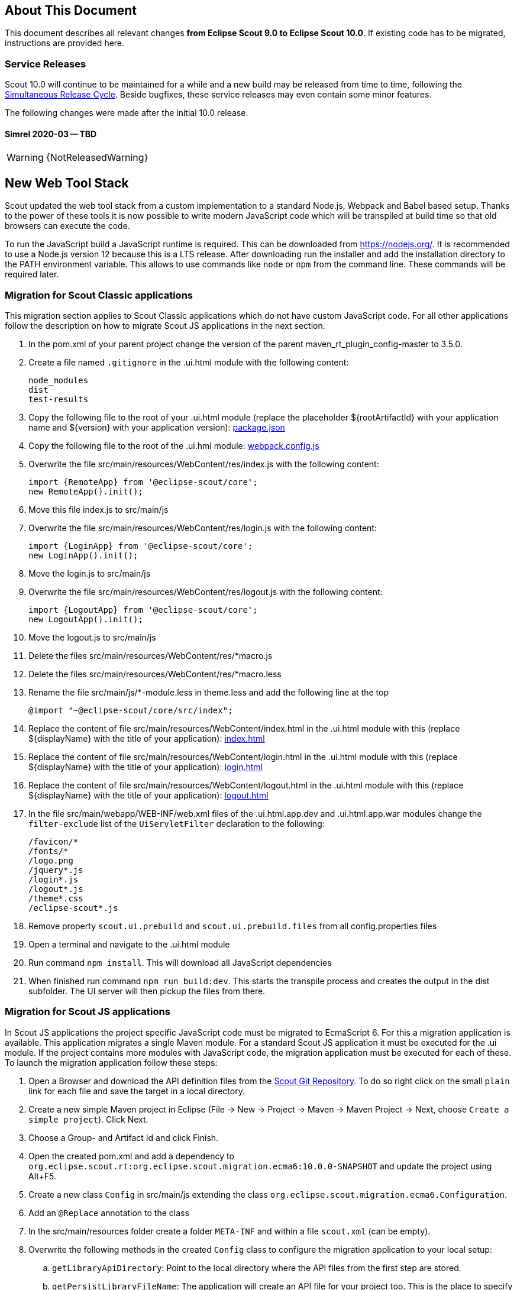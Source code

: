 ////
Howto:
- Write this document such that it helps people to migrate. Describe what they should do.
- Chronological order is not necessary.
- Choose the right top level chapter (java, js, other)
- Use "WARNING: {NotReleasedWarning}" on its own line to mark parts about not yet released code (also add a "(since <version>)" suffix to the chapter title)
- Use "title case" in chapter titles (https://english.stackexchange.com/questions/14/)
////

== About This Document

This document describes all relevant changes *from Eclipse Scout 9.0 to Eclipse Scout 10.0*. If existing code has to be migrated, instructions are provided here.

=== Service Releases

Scout 10.0 will continue to be maintained for a while and a new build may be released from time to time, following the https://wiki.eclipse.org/SimRel/Simultaneous_Release_Cycle_FAQ#What_is_the_Simultaneous_Release_cycle_.3F[Simultaneous Release Cycle]. Beside bugfixes, these service releases may even contain some minor features.

The following changes were made after the initial 10.0 release.

==== Simrel 2020-03 -- TBD

WARNING: {NotReleasedWarning}

// * <<Migration Description (since 10.0.0.xyz)>>

// ==== Upcoming -- No Planned Release Date
//
// The following changes were made after the latest official release build. No release date has been fixed yet.
//
// WARNING: {NotReleasedWarning}
//
// * <<Migration Description (since 10.0.0.xyz)>>

////
  =============================================================================
  === API CHANGES IN JAVA CODE ================================================
  =============================================================================
////

== New Web Tool Stack
Scout updated the web tool stack from a custom implementation to a standard Node.js, Webpack and Babel based setup.
Thanks to the power of these tools it is now possible to write modern JavaScript code which will be transpiled at build time so that old browsers can execute the code.

To run the JavaScript build a JavaScript runtime is required. This can be downloaded from https://nodejs.org/. It is recommended to use a Node.js version 12 because this is a LTS release.
After downloading run the installer and add the installation directory to the PATH environment variable. This allows to use commands like `node` or `npm` from the command line.
These commands will be required later.

=== Migration for Scout Classic applications

This migration section applies to Scout Classic applications which do not have custom JavaScript code. For all other applications follow the description on how to migrate Scout JS applications in the next section.

. In the pom.xml of your parent project change the version of the parent maven_rt_plugin_config-master to 3.5.0.
. Create a file named `.gitignore` in the .ui.html module with the following content:
+
----
node_modules
dist
test-results
----
. Copy the following file to the root of your .ui.html module (replace the placeholder ${rootArtifactId} with your application name and ${version} with your application version): link:https://git.eclipse.org/c/scout/org.eclipse.scout.sdk.git/plain/scout-helloworld-app/src/main/resources/archetype-resources/__rootArtifactId__.ui.html/package.json?h=releases/10.0[package.json]
. Copy the following file to the root of the .ui.hml module: link:https://git.eclipse.org/c/scout/org.eclipse.scout.sdk.git/plain/scout-helloworld-app/src/main/resources/archetype-resources/__rootArtifactId__.ui.html/webpack.config.js?h=releases/10.0[webpack.config.js]
. Overwrite the file src/main/resources/WebContent/res/index.js with the following content:
+
[source,javascript]
----
import {RemoteApp} from '@eclipse-scout/core';
new RemoteApp().init();
----
. Move this file index.js to src/main/js
. Overwrite the file src/main/resources/WebContent/res/login.js with the following content:
+
[source,javascript]
----
import {LoginApp} from '@eclipse-scout/core';
new LoginApp().init();
----
. Move the login.js to src/main/js
. Overwrite the file src/main/resources/WebContent/res/logout.js with the following content:
+
[source,javascript]
----
import {LogoutApp} from '@eclipse-scout/core';
new LogoutApp().init();
----
. Move the logout.js to src/main/js
. Delete the files src/main/resources/WebContent/res/*macro.js
. Delete the files src/main/resources/WebContent/res/*macro.less
. Rename the file src/main/js/*-module.less in theme.less and add the following line at the top
+
[source,less]
----
@import "~@eclipse-scout/core/src/index";
----
. Replace the content of file src/main/resources/WebContent/index.html in the .ui.html module with this (replace ${displayName} with the title of your application): link:https://git.eclipse.org/c/scout/org.eclipse.scout.sdk.git/plain/scout-helloworld-app/src/main/resources/archetype-resources/__rootArtifactId__.ui.html/src/main/resources/WebContent/index.html?h=releases/10.0[index.html]
. Replace the content of file src/main/resources/WebContent/login.html in the .ui.html module with this (replace ${displayName} with the title of your application): link:https://git.eclipse.org/c/scout/org.eclipse.scout.sdk.git/plain/scout-helloworld-app/src/main/resources/archetype-resources/__rootArtifactId__.ui.html/src/main/resources/WebContent/login.html?h=releases/10.0[login.html]
. Replace the content of file src/main/resources/WebContent/logout.html in the .ui.html module with this (replace ${displayName} with the title of your application): link:https://git.eclipse.org/c/scout/org.eclipse.scout.sdk.git/plain/scout-helloworld-app/src/main/resources/archetype-resources/__rootArtifactId__.ui.html/src/main/resources/WebContent/logout.html?h=releases/10.0[logout.html]
. In the file src/main/webapp/WEB-INF/web.xml files of the .ui.html.app.dev and .ui.html.app.war modules change the `filter-exclude` list of the `UiServletFilter` declaration to the following:
+
----
/favicon/*
/fonts/*
/logo.png
/jquery*.js
/login*.js
/logout*.js
/theme*.css
/eclipse-scout*.js
----
. Remove property `scout.ui.prebuild` and `scout.ui.prebuild.files` from all config.properties files
. Open a terminal and navigate to the .ui.html module
. Run command `npm install`. This will download all JavaScript dependencies
. When finished run command `npm run build:dev`. This starts the transpile process and creates the output in the dist subfolder. The UI server will then pickup the files from there.


=== Migration for Scout JS applications

In Scout JS applications the project specific JavaScript code must be migrated to EcmaScript 6. For this a migration application is available.
This application migrates a single Maven module. For a standard Scout JS application it must be executed for the .ui module. If the project contains more modules with JavaScript code, the migration application must be executed for each of these.
To launch the migration application follow these steps:

. Open a Browser and download the API definition files from the https://git.eclipse.org/c/scout/org.eclipse.scout.rt.git/tree/js-mig-apis?h=releases/10.0[Scout Git Repository]. To do so right click on the small `plain` link for each file and save the target in a local directory.
. Create a new simple Maven project in Eclipse (File -> New -> Project -> Maven -> Maven Project -> Next, choose `Create a simple project`). Click Next.
. Choose a Group- and Artifact Id and click Finish.
. Open the created pom.xml and add a dependency to `org.eclipse.scout.rt:org.eclipse.scout.migration.ecma6:10.0.0-SNAPSHOT` and update the project using Alt+F5.
. Create a new class `Config` in src/main/js extending the class `org.eclipse.scout.migration.ecma6.Configuration`.
. Add an `@Replace` annotation to the class
. In the src/main/resources folder create a folder `META-INF` and within a file `scout.xml` (can be empty).
. Overwrite the following methods in the created `Config` class to configure the migration application to your local setup:
.. `getLibraryApiDirectory`: Point to the local directory where the API files from the first step are stored.
.. `getPersistLibraryFileName`: The application will create an API file for your project too. This is the place to specify the file name.
.. `getPersistLibraryName`: Choose the simple name of the module under migration.
.. `getSourceModuleDirectory`: Absolute path to the Maven module that should be migrated. If you have a Scout Classic application this is the module that ends with .ui.html. If you have a Scout JS application it is typically the module that ends with .ui.
.. `getTargetModuleDirectory`: Where the migrated files should be stored. If you want to perform an in-place migration to commit the changes to VCS return `getSourceModuleDirectory()`. To test and tweak the migration you can choose an temporary output directory.
.. `getJsFolderName`: The subfolder within src/main/js in which your JavaScript code is stored.
.. `getNamespace`: The JavaScript application namespace. This is the prefix all your JavaScript code lives in. If you have code like `helloworld.MyClass.prototype`, then the namespace is `helloworld`.
. Create a new Java Application launch configuration that uses your newly created project and launches the `org.eclipse.scout.migration.ecma6.Migration` class.
. The migration application has some prerequisites that the code can be migrated. Ensure that these are met before launching:
.. The source must be properly formatted.
.. One file must only contain one JavaScript class.
. If the above conditions are fulfilled the migration can be started using the created launch config.
. The migration is executed in two steps:
.. First all existing files are overwritten with the migrated content.
.. Second the files are moved to their new locations.
. When the first step finished, the migration app requests confirmation to continue with the second step. This gives you the possibility to commit the first step to VCS which preserves the history.

After the migration execution there are some manual post processing tasks that must be executed:

. In the pom.xml of your parent project change the version of the parent maven_rt_plugin_config-master to 3.5.0.
. Create a file named `.gitignore` in the .ui.html module and the .app module with the following content:
+
----
node_modules
dist
test-results
----
. Copy the following file to the root of the .ui module (replace the placeholders ${simpleArtifactName} with your application name and ${version} with your application version): link:https://git.eclipse.org/c/scout/org.eclipse.scout.sdk.git/plain/scout-hellojs-app/src/main/resources/archetype-resources/__rootArtifactId__.ui/package.json?h=releases/10.0[package.json]
. Copy the following file to the root of the .ui module: link:https://git.eclipse.org/c/scout/org.eclipse.scout.sdk.git/plain/scout-hellojs-app/src/main/resources/archetype-resources/__rootArtifactId__.ui/webpack.config.js?h=releases/10.0[webpack.config.js]
. Copy the following file to the root of the .ui module: link:https://git.eclipse.org/c/scout/org.eclipse.scout.sdk.git/plain/scout-hellojs-app/src/main/resources/archetype-resources/__rootArtifactId__.ui/karma.conf.js?h=releases/10.0[karma.conf.js]
. Copy the following file to the directory src/test/js of the .ui module: link:https://git.eclipse.org/c/scout/org.eclipse.scout.sdk.git/plain/scout-hellojs-app/src/main/resources/archetype-resources/__rootArtifactId__.ui/src/test/js/test-index.js?h=releases/10.0[test-index.js]
. Copy the following file to the root of the .app module (replace the placeholders ${simpleArtifactName} with your application name, ${version} with your application version and ${rootArtifactId} with the root module name): link:https://git.eclipse.org/c/scout/org.eclipse.scout.sdk.git/plain/scout-hellojs-app/src/main/resources/archetype-resources/__rootArtifactId__.app/package.json?h=releases/10.0[package.json]
. Copy the following file to the root of the .app module (replace the placeholder ${simpleArtifactName} with your application name): link:https://git.eclipse.org/c/scout/org.eclipse.scout.sdk.git/plain/scout-hellojs-app/src/main/resources/archetype-resources/__rootArtifactId__.app/webpack.config.js?h=releases/10.0[webpack.config.js]
. Create the file src/main/js/index.js in the .app module with the following content (replace the placeholder ${simpleArtifactName} with your application name):
+
[source,javascript]
----
import {App} from '@${simpleArtifactName}/ui';
new App().init({
  bootstrap: {
    textsUrl: 'res/texts.json'
  }
});
----
. Create the file src/main/js/theme.less in the .ui module with the following content:
+
[source,less]
----
@import "~@eclipse-scout/core/src/index";
@import "index";
----
. Create the file src/main/js/theme-dark.less in the .ui module with the following content:
+
[source,less]
----
@import "theme";
@import "~@eclipse-scout/core/src/index-dark";
----
. Delete the files src/main/resources/WebContent/res/*macro.* in the .app module
. Delete the file src/main/resources/WebContent/res/index.js in the .app module
. Replace the content of file src/main/resources/WebContent/index.html in the .app module with this (replace ${displayName} with the title of your application and ${simpleArtifactName} with your application name): link:https://git.eclipse.org/c/scout/org.eclipse.scout.sdk.git/plain/scout-hellojs-app/src/main/resources/archetype-resources/__rootArtifactId__.app/src/main/resources/WebContent/index.html?h=releases/10.0[index.html]
. In the file src/main/resources/WebContent/popup-window.html in the .app module add `includes/` in front of the template attribute of the <scout:include> tag.
. Move all files and folders in src/main/resources/WebContent/res one folder up directly into WebContent and delete the empty res folder.
. Search for all occurrences of `res` within the `WebContent` folder and remove the res folder.
. If you have a Repository.js change the global object holding the repositories from `${yourAppNamespace}.repositories = {};` to `static repositories = {};` and change all references in this file from `${yourAppNamespace}.repositories` to `Repository.repositories`.
. Remove any Jasmine server test launch configurations (*jasmine*.launch files).
. Remove any Spec runner HTML files (Spec*Runner*.html files).
. Remove all entries of the Maven plugins `jasmine-maven-plugin` and `phantomjs-maven-plugin` from the pom.xml files.
. In all pom.xml files remove the entries of the Maven plugin `maven-dependency-plugin` that runs in phase `generate-test-sources` and unpacks files from `org.eclipse.scout.rt.ui.html` or `org.eclipse.scout.rt.ui.html.test`.
. In the pom.xml of the .ui module add the following properties:
.. `master_skip_pnpm_install_dev=true`
.. `master_skip_pnpm_install_prod=true`
.. `master_skip_copy_webpack_build_output=true`
. Move all Specs from src/test/js/${yourAppNamespace} to src/test/js (one folder up).
. Open a terminal in the folder of the .ui module and run the command `npm install`. This installs all dependencies that are required by the .ui module.
. Open a terminal in the folder of the .app module and run the command `npm install`. This installs all dependencies that are required by the .app module (including the .ui module of your project).
. In the terminal of the .app module run the following command: `npm run build:dev`. This triggers the transpiler that creates the JavaScript build output in the dist folder of the .app module. Only after this command has been executed the server can find the web resources to deliver them to the browser.
. In the terminal of the .ui module run the following command: `npm run testserver:start`. This executes the Jasmine Specs in a Chrome browser (Chrome must be installed locally, the same applies to ChromeHeadless if running the build in a CI environment).
. If there are any build errors, fix them manually. The migration application might not fix any possible code correctly.

The steps above used NPM to install dependencies (`npm install`). Depending on your needs there might be other frameworks that better suit your setup.
We recommend having a look at the following alternatives:

. https://pnpm.js.org/[PNPM]
. https://yarnpkg.com[Yarn]

Please note that Scout uses PNPM internally during the Maven build.


== API Changes (Java)

=== StrictSimpleDateFormat
`org.eclipse.scout.rt.jackson.dataobject.StrictSimpleDateFormat` was removed. Use `org.eclipse.scout.rt.platform.util.date.StrictSimpleDateFormat` instead.

=== ObjectUtility
`nvlOptional()` was renamed to `nvlOpt()`.

=== Data Objects
The Scout data object support was moved from the Scout platform to the module `org.eclipse.scout.rt.dataobject`.
The package imports of all data object related classes therefore changed:
From `org.eclipse.scout.rt.platform.dataobject` to `org.eclipse.scout.rt.dataobject`

==== Renamings
`org.eclipse.scout.rt.client.ui.desktop.datachange.DoChangeEvent` -> `org.eclipse.scout.rt.client.ui.desktop.datachange.ItemDataChangeEvent`

==== Dependencies
All modules which use data objects were extended with a dependency to `org.eclipse.scout.rt.dataobject`

* `org.eclipse.scout.rt.rest`
* `org.eclipse.scout.rt.mom.api`

==== Renamings in ErrorDo
* `org.eclipse.scout.rt.rest.error.ErrorDo#status` -> `org.eclipse.scout.rt.rest.error.ErrorDo#httpStatus`
* `org.eclipse.scout.rt.rest.error.ErrorDo#code` -> `org.eclipse.scout.rt.rest.error.ErrorDo#errorCode`

=== CacheBuilder
The following methods on `CacheBuilder` where removed, since they were unused and covered unused, old functionality:

* Method `org.eclipse.scout.rt.shared.cache.CacheBuilder.addCacheInstance(ICache<K, V>)`
* Method `org.eclipse.scout.rt.shared.cache.CacheBuilder.getCacheInstances()`

=== Move ICache and transactional Map
`AbstractTransactionalMap` and its concrete implementations `ConcurrentTransactionalMap` and `CopyOnWriteTransactionalMap` have been moved to `org.eclipse.scout.rt.platform.util.collection`.

`ICache`, its implementations and cache wrappers have been moved to  `org.eclipse.scout.rt.platform.cache`.




=== Authorization API
The authorization API of scout was extended and moved from `org.eclipse.scout.rt.shared` into its own module.
You may check the technical guide for further details.

* Introduced `IPermissionCollection` and `IPermission` interfaces
* Let all current scout permission (e.g. `CopyToClipboardPermission`) implement `IPermission`
* All scout permission names are now prefixed with `scout.`
* `RemoteServiceAccessPermission#getName` returns a stable name instead of the service operation pattern
* Deleted `BasicHierarchyPermission`.
If required, you may copy from an older version of scout.
* `org.eclipse.scout.rt.shared.services.common.security.IAccessControlService` moved to `org.eclipse.scout.rt.security`
* `IAccessControlService#getPermissionLevel` removed; use instead `ACCESS#getGrantedPermissionLevel`
* `IAccessControlService#checkPermission` removed; use instead `ACCESS#check`
* `IAccessControlService#getPermissions` must now *never* return `null`. Instead `NonePermissionCollection` or `AllPermissionCollection` may be returned.
* `org.eclipse.scout.rt.shared.services.common.security.ACCESS` moved to `org.eclipse.scout.rt.security.ACCESS`
* `ACCESS#check` now fails if argument is `null` (before succeeds).
* `org.eclipse.scout.rt.shared.services.common.security.AbstractAccessControlService` moved to `org.eclipse.scout.rt.security`
* `AbstractAccessControlService#getUserIdOfCurrentUser` moved to `Sessions#getCurrentUserId()`

==== Load Permissions
With the new `IPermissionCollection`, loading of permissions in `AbstractAccessControlService#execLoadPermissions` has changed.

* Create a new instance by calling `BEANS.get(DefaultPermissionCollection.class)` instead of `new java.security.Permissions()`.
* Add permissions with a permission level: `permissions.add(new ReadUsersPermission(), PermissionLevel.ALL);`
* Do not forget to set permission collection as read only: `permissions.setReadOnly();`

There is also a `AllPermissionCollection` which may be used instead of `DefaultPermissionCollection`.


=== TestingUtility -> BeanTestingHelper
The following methods are deprecated. Use the corresponding methods on `BeanTestingHelper` via `BeanTestingHelper.get()` instead:

* `registerBeans`
* `registerBean`
* `unregisterBean`
* `unregisterBeans`
* `mockConfigProperty`

The following replacement regex can be applied on all Java files: +
`\bTestingUtility\.(registerBeans|registerBean|unregisterBean|unregisterBeans|mockConfigProperty)` to `BeanTestingHelper.get().$1`

The following methods are deprecated and will be removed in a future release without a replacement:

* `registerWithReplace`
* `registerWithTestingOrder`
* `clearHttpAuthenticationCache`


=== MailHelper.getCharacterEncodingOfPart(Part)
`MailHelper.getCharacterEncodingOfPart(Part)` is deprecated, use `ObjectUtility.nvl(BEANS.get(MailHelper.class).getPartCharset(part), StandardCharsets.UTF_8).name()` instead if same behavior is required.


// ^^^
// Insert descriptions of Java API changes here

////
  =============================================================================
  === API CHANGES IN JAVA SCRIPT CODE =========================================
  =============================================================================
////

== API Changes (JavaScript)


// ^^^
// Insert descriptions of other important changes here

== REST Service Changes

Any changes which may change how REST consumer or provider behave.

=== Renamings in ErrorDo
`org.eclipse.scout.rt.rest.error.ErrorDo` used by `org.eclipse.scout.rt.rest.client.proxy.ErrorDoRestClientExceptionTransformer` and some `org.eclipse.scout.rt.rest.exception.AbstractExceptionMapper<E>` was slightly changed:

* `ErrorDo#status` -> `ErrorDo#httpStatus`
* `ErrorDo#code` -> `ErrorDo#errorCode`

=== Different HTTP status codes

A REST service client using `ErrorDoRestClientExceptionTransformer` will now transform

* any client request error (HTTP `4xx` status codes) into a `VetoException`
* `403 - Forbidden` into a `org.eclipse.scout.rt.dataobject.exception.AccessForbiddenException`
* `404 - Not Found` into a `org.eclipse.scout.rt.dataobject.exception.ResourceNotFoundException`

The `org.eclipse.scout.rt.rest.exception.VetoExceptionMapper` used by a REST service provide will now create an error response with status `400 - Bad Request` (this was formerly a `403`).
